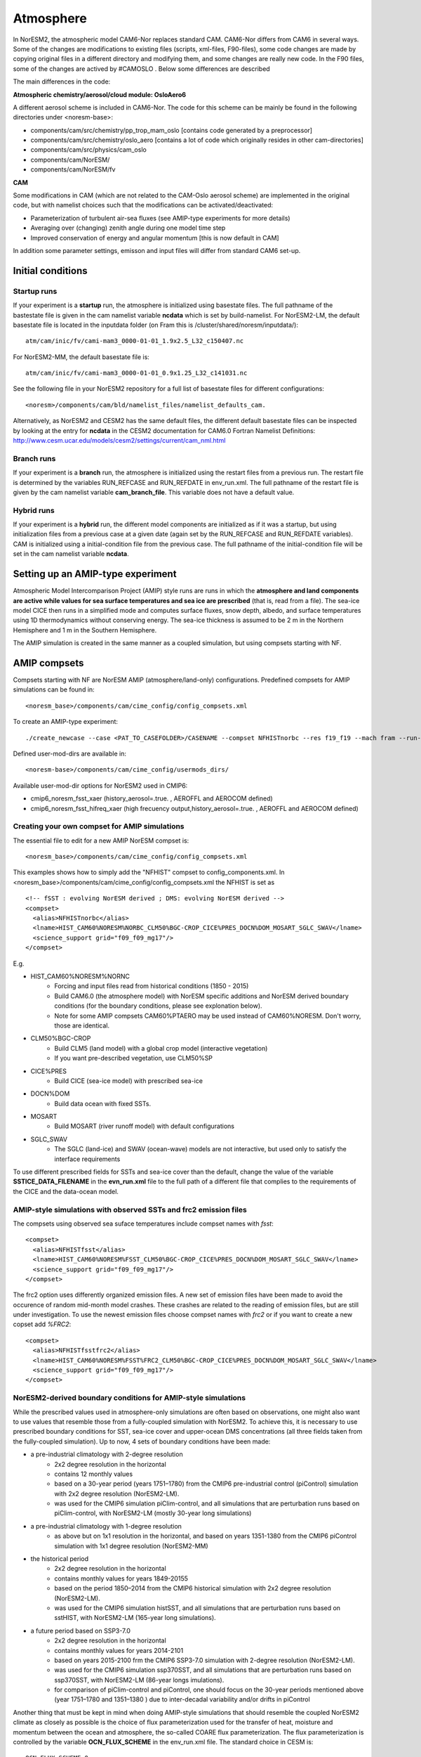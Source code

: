 .. _amips:

Atmosphere
===================================
In NorESM2, the atmospheric model CAM6-Nor replaces standard CAM. CAM6-Nor differs from CAM6 in several ways. Some of the changes are modifications to existing files (scripts, xml-files, F90-files), some code changes are made by copying original files in a different directory and modifying them, and some changes are really new code. In the F90 files, some of the changes are actived by #CAMOSLO . Below some differences are described


The main differences in the code:

**Atmospheric chemistry/aerosol/cloud module: OsloAero6**

A different aerosol scheme is included in CAM6-Nor.  The code for this scheme can be mainly be found in the following directories under <noresm-base>:

- components/cam/src/chemistry/pp_trop_mam_oslo [contains code generated by a preprocessor]
- components/cam/src/chemistry/oslo_aero [contains a lot of code which originally resides in other cam-directories]
- components/cam/src/physics/cam_oslo
- components/cam/NorESM/
- components/cam/NorESM/fv


**CAM**

Some modifications in CAM (which are not related to the CAM-Oslo aerosol scheme) are implemented in the original code, but with namelist choices such that the modifications can be activated/deactivated:

- Parameterization of turbulent air-sea fluxes (see AMIP-type experiments for more details)
- Averaging over (changing) zenith angle during one model time step
- Improved conservation of energy and angular momentum [this is now default in CAM]

In addition some parameter settings, emisson and input files will differ from standard CAM6 set-up.


Initial conditions
''''''''''''''''

Startup runs
^^^^

If your experiment is a **startup** run, the atmosphere is initialized using basestate files. The full pathname of the bastestate file is given in the cam namelist variable **ncdata** which is set by build-namelist. For NorESM2-LM, the default basestate file is located in the inputdata folder (on Fram this is /cluster/shared/noresm/inputdata/)::

  atm/cam/inic/fv/cami-mam3_0000-01-01_1.9x2.5_L32_c150407.nc
  
For NorESM2-MM, the default basestate file is::
  
   atm/cam/inic/fv/cami-mam3_0000-01-01_0.9x1.25_L32_c141031.nc
   
See the following file in your NorESM2 repository for a full list of basestate files for different configurations::
  
  <noresm>/components/cam/bld/namelist_files/namelist_defaults_cam.
  
Alternatively, as NorESM2 and CESM2 has the same default files, the different default basestate files can be inspected by looking at the entry for **ncdata** in the CESM2 documentation for CAM6.0 Fortran Namelist Definitions: http://www.cesm.ucar.edu/models/cesm2/settings/current/cam_nml.html
  
  
Branch runs  
^^^^

If your experiment is a **branch** run, the atmosphere is initialized using the restart files from a previous run. The restart file is determined by the variables RUN_REFCASE and RUN_REFDATE in env_run.xml. The full pathname of the restart file  is given by the cam namelist variable **cam_branch_file**. This variable does not have a default value. 

Hybrid runs
^^^^

If your experiment is a **hybrid** run, the different model components are initialized as if it was a startup, but using initialization files from a previous case at a given date (again set by the RUN_REFCASE and RUN_REFDATE variables). CAM is initialized using a initial-condition file from the previous case. The full pathname of the initial-condition file will be set in the cam namelist variable **ncdata**. 

Setting up an AMIP-type experiment
''''''''''''''''''''''''''''''
Atmospheric Model Intercomparison Project (AMIP) style runs are runs in which the **atmosphere and land components are active while values for sea surface temperatures and sea ice are prescribed** (that is, read from a file). The sea-ice model CICE then runs in a simplified mode and computes surface fluxes, snow depth, albedo, and surface temperatures using 1D thermodynamics without conserving energy. The sea-ice thickness is assumed to be 2 m in the Northern Hemisphere and 1 m in the Southern Hemisphere. 

The AMIP simulation is created in the same manner as a coupled simulation, but using compsets starting with NF. 

AMIP compsets
'''''''''''''

Compsets starting with NF are NorESM AMIP (atmosphere/land-only) configurations.  Predefined compsets for AMIP simulations can be found in::  

  <noresm_base>/components/cam/cime_config/config_compsets.xml


To create an AMIP-type experiment::

  ./create_newcase --case <PAT_TO_CASEFOLDER>/CASENAME --compset NFHISTnorbc --res f19_f19 --mach fram --run-unsupported --project nn2345k --user-mods-dir cmip6_noresm_fsst_xaer
  
Defined user-mod-dirs are available in::

  <noresm-base>/components/cam/cime_config/usermods_dirs/
  
Available user-mod-dir options for NorESM2 used in CMIP6:
 
- cmip6_noresm_fsst_xaer (history_aerosol=.true. , AEROFFL and AEROCOM defined)  
- cmip6_noresm_fsst_hifreq_xaer (high frecuency output,history_aerosol=.true. , AEROFFL and AEROCOM defined)  


Creating your own compset for AMIP simulations
^^^^^^^^^^^^^^^^^^^^^^^^^^^^^^^^^^^^^^^^^^^^^^

The essential file to edit for a new AMIP NorESM compset is:: 

  <noresm_base>/components/cam/cime_config/config_compsets.xml

This examples shows how to simply add the "NFHIST" compset to config_components.xml. In <noresm_base>/components/cam/cime_config/config_compsets.xml the NFHIST is set as

::
    
  <!-- fSST : evolving NorESM derived ; DMS: evolving NorESM derived -->
  <compset>
    <alias>NFHISTnorbc</alias>
    <lname>HIST_CAM60%NORESM%NORBC_CLM50%BGC-CROP_CICE%PRES_DOCN%DOM_MOSART_SGLC_SWAV</lname>
    <science_support grid="f09_f09_mg17"/>
  </compset>  

::

E.g. 

- HIST_CAM60%NORESM%NORNC
   - Forcing and input files read from historical conditions (1850 - 2015)
   - Build CAM6.0 (the atmosphere model) with NorESM specific additions and NorESM derived boundary conditions  (for the boundary conditions, please see explonation below).
   - Note for some AMIP compsets CAM60%PTAERO may be used instead of CAM60%NORESM. Don't worry, those are identical.
- CLM50%BGC-CROP
   - Build CLM5 (land model) with a global crop model (interactive vegetation)
   - If you want pre-described vegetation, use CLM50%SP
- CICE%PRES
   - Build CICE (sea-ice model) with prescribed sea-ice
- DOCN%DOM
   - Build data ocean with fixed SSTs. 
- MOSART
   - Build MOSART (river runoff model) with default configurations
- SGLC_SWAV
   - The SGLC (land-ice) and SWAV (ocean-wave) models are not interactive, but used only to satisfy the interface requirements 

To use different prescribed fields for SSTs and sea-ice cover than the default, change the value of the variable **SSTICE_DATA_FILENAME** in the **evn_run.xml** file to the full path of a different file that complies to the requirements of the CICE and the data-ocean model.

AMIP-style simulations with observed SSTs and frc2 emission files
^^^^^^^^^^^^^^^^^^^^^^^^^^^^^^^^^^^^^^^^^^^^^^^^^^^^^^^^^
The compsets using observed sea suface temperatures include compset names with *fsst*:

::

  <compset>
    <alias>NFHISTfsst</alias>
    <lname>HIST_CAM60%NORESM%FSST_CLM50%BGC-CROP_CICE%PRES_DOCN%DOM_MOSART_SGLC_SWAV</lname>
    <science_support grid="f09_f09_mg17"/>
  </compset>

::


The frc2 option uses differently organized emission files. A new set of emission files have been made to avoid the occurence of random mid-month model crashes. These crashes are related to the reading of emission files, but are still under investigation. To use the newest emission files choose compset names with *frc2* or if you want to create a new copset add *%FRC2*:

::

  <compset>
    <alias>NFHISTfsstfrc2</alias>
    <lname>HIST_CAM60%NORESM%FSST%FRC2_CLM50%BGC-CROP_CICE%PRES_DOCN%DOM_MOSART_SGLC_SWAV</lname>
    <science_support grid="f09_f09_mg17"/>
  </compset>

::


NorESM2-derived boundary conditions for AMIP-style simulations
^^^^^^^^^^^^^^^^^^^^^^^^^^^^^^^^^^^^^^^^^^^^^^^^^^^^^^^^^

While the prescribed values used in atmosphere-only simulations are often based on observations, one might also want to use values that resemble those from a fully-coupled simulation with NorESM2. To achieve this, it is necessary to use prescribed boundary conditions for SST, sea-ice cover and upper-ocean DMS concentrations (all three fields taken from the fully-coupled simulation). Up to now, 4 sets of boundary conditions have been made:

- a pre-industrial climatology with 2-degree resolution 
   - 2x2 degree resolution in the horizontal
   - contains 12 monthly values
   - based on a 30-year period (years 1751–1780) from the CMIP6 pre-industrial control (piControl) simulation with 2x2 degree resolution (NorESM2-LM).  
   - was used for the CMIP6 simulation piClim-control, and all simulations that are perturbation runs based on piClim-control, with NorESM2-LM (mostly 30-year long simulations) 
  
- a pre-industrial climatology with 1-degree resolution 
   - as above but on 1x1 resolution in the horizontal, and based on years 1351-1380 from the CMIP6 piControl simulation with 1x1 degree resolution (NorESM2-MM)

- the historical period 
   - 2x2 degree resolution in the horizontal
   - contains monthly values for years 1849-20155
   - based on the period 1850–2014 from the CMIP6 historical simulation with 2x2 degree resolution (NorESM2-LM).  
   - was used for the CMIP6 simulation histSST, and all simulations that are perturbation runs based on sstHIST, with NorESM2-LM (165-year long simulations). 
 
- a future period based on SSP3-7.0
   - 2x2 degree resolution in the horizontal
   - contains monthly values for years 2014-2101
   - based on years 2015-2100 frm the CMIP6 SSP3-7.0 simulation with 2-degree resolution (NorESM2-LM).  
   - was used for the CMIP6 simulation ssp370SST, and all simulations that are perturbation runs based on ssp370SST, with NorESM2-LM (86-year longs imulations).  
   - for comparison of piClim-control and piControl, one should focus on the 30-year periods mentioned above (year 1751–1780 and 1351–1380 ) due to inter-decadal variability and/or drifts in piControl  


Another thing that must be kept in mind when doing AMIP-style simulations that should resemble the coupled NorESM2 climate as closely as possible is the choice of flux parameterization used for the transfer of heat, moisture and momentum between the ocean and atmosphere, the so-called COARE flux parameterization. The flux parameterization is controlled by the variable **OCN_FLUX_SCHEME** in the env_run.xml file. The standard choice in CESM is::

  OCN_FLUX_SCHEME=0 

This parameterisation is different from the standard flux parameterization used in NorESM2, which is activated by::

  OCN_FLUX_SCHEME=1.
  
and ends up in the drv_in namelist as::

  flux_scheme=1. 
  
 
Code modifications
'''''''''

If you want to make more subtantial changes to the codes than what is possible by the use of user_nl_cam, you need to copy the source code (the fortran file you want to modify) to the SourceMods/src.cam folder in the case directory, then make the modifications needed before building the model. Do not change the source code in the <noresm-base> folder!

The CAM6/CAM6-Nor source code is located in::

<noresm-base>/components/cam/
